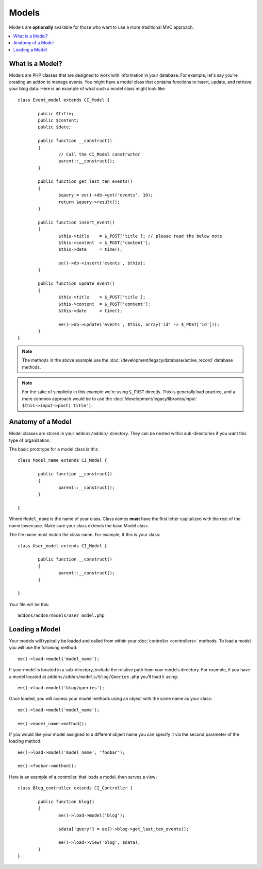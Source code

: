 ######
Models
######

Models are **optionally** available for those who want to use a more traditional MVC approach.

.. highlight:: php

.. contents::
	:local:
	:depth: 1

What is a Model?
================

Models are PHP classes that are designed to work with information in your database. For example, let's say you're creating an addon to manage events. You might have a model class that contains functions to insert, update, and retrieve your blog data. Here is an example of what such a model class might look like::

	class Event_model extends CI_Model {

		public $title;
		public $content;
		public $date;

		public function __construct()
		{
			// Call the CI_Model constructor
			parent::__construct();
		}

		public function get_last_ten_events()
		{
			$query = ee()->db->get('events', 10);
			return $query->result();
		}

		public function insert_event()
		{
			$this->title	= $_POST['title']; // please read the below note
			$this->content	= $_POST['content'];
			$this->date	= time();

			ee()->db->insert('events', $this);
		}

		public function update_event()
		{
			$this->title	= $_POST['title'];
			$this->content	= $_POST['content'];
			$this->date	= time();

			ee()->db->update('events', $this, array('id' => $_POST['id']));
		}
	}

.. note:: The methods in the above example use the :doc:`/development/legacy/database/active_record` database methods.

.. note:: For the sake of simplicity in this example we're using ``$_POST`` directly. This is generally bad practice, and a more common approach would be to use the :doc:`/development/legacy/libraries/input` ``$this->input->post('title')``.

Anatomy of a Model
==================

Model classes are stored in your ``addons/addon/`` directory. They can be nested within sub-directories if you want this type of organization.

The basic prototype for a model class is this::

	class Model_name extends CI_Model {

		public function __construct()
		{
			parent::__construct();
		}

	}

Where ``Model_name`` is the name of your class. Class names **must** have the first letter capitalized with the rest of the name lowercase. Make sure your class extends the base Model class.

The file name must match the class name. For example, if this is your class::

	class User_model extends CI_Model {

		public function __construct()
		{
			parent::__construct();
		}

	}

Your file will be this::

	addons/addon/models/User_model.php

Loading a Model
===============

Your models will typically be loaded and called from within your :doc:`controller <controllers>` methods. To load a model you will use the following method::

	ee()->load->model('model_name');

If your model is located in a sub-directory, include the relative path from your models directory. For example, if you have a model located at ``addons/addon/models/blog/Queries.php`` you'll load it using::

	ee()->load->model('blog/queries');

Once loaded, you will access your model methods using an object with the same name as your class::

	ee()->load->model('model_name');

	ee()->model_name->method();

If you would like your model assigned to a different object name you can specify it via the second parameter of the loading method::

	ee()->load->model('model_name', 'foobar');

	ee()->foobar->method();

Here is an example of a controller, that loads a model, then serves a view::

	class Blog_controller extends CI_Controller {

		public function blog()
		{
			ee()->load->model('blog');

			$data['query'] = ee()->blog->get_last_ten_events();

			ee()->load->view('blog', $data);
		}
	}
